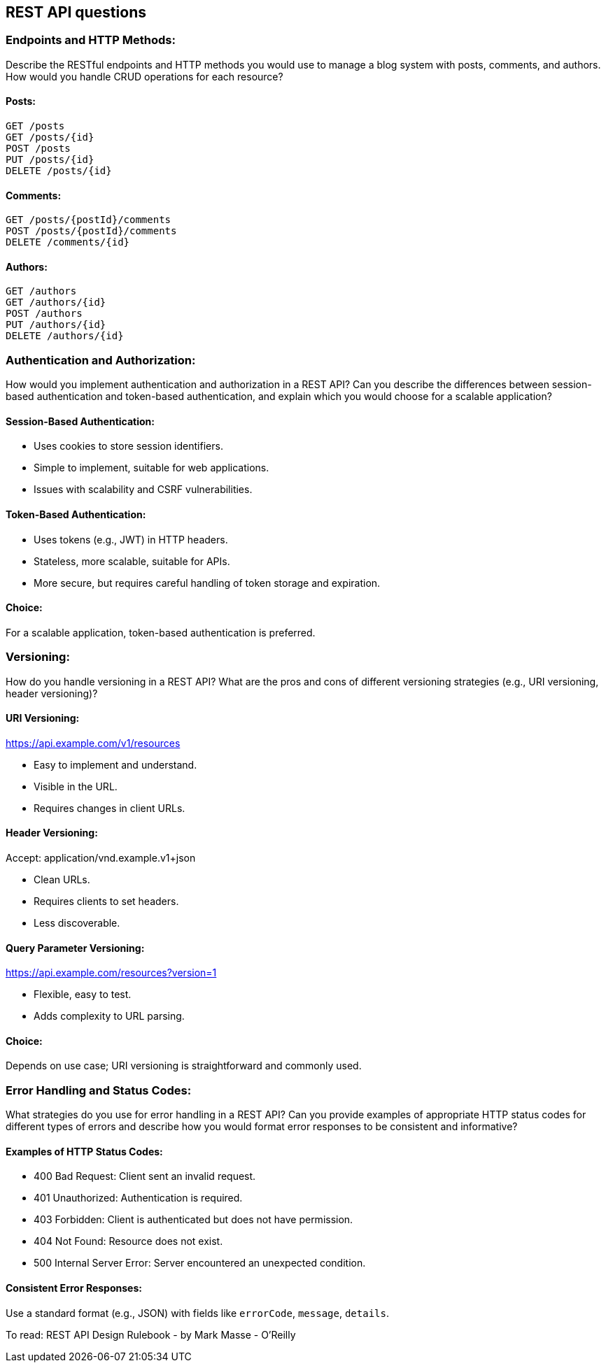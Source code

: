 == REST API questions

=== Endpoints and HTTP Methods:

Describe the RESTful endpoints and HTTP methods you would use to manage a blog system with posts, comments, and authors. How would you handle CRUD operations for each resource?

==== Posts:

[source,http]
GET /posts
GET /posts/{id}
POST /posts
PUT /posts/{id}
DELETE /posts/{id}

==== Comments:

[source,http]
GET /posts/{postId}/comments
POST /posts/{postId}/comments
DELETE /comments/{id}

==== Authors:

[source,http]
GET /authors
GET /authors/{id}
POST /authors
PUT /authors/{id}
DELETE /authors/{id}

=== Authentication and Authorization:

How would you implement authentication and authorization in a REST API? Can you describe the differences between session-based authentication and token-based authentication, and explain which you would choose for a scalable application?

==== Session-Based Authentication:

- Uses cookies to store session identifiers.
- Simple to implement, suitable for web applications.
- Issues with scalability and CSRF vulnerabilities.

==== Token-Based Authentication:

- Uses tokens (e.g., JWT) in HTTP headers.
- Stateless, more scalable, suitable for APIs.
- More secure, but requires careful handling of token storage and expiration.

==== Choice:
For a scalable application, token-based authentication is preferred.

=== Versioning:

How do you handle versioning in a REST API? What are the pros and cons of different versioning strategies (e.g., URI versioning, header versioning)?

==== URI Versioning:
https://api.example.com/v1/resources

- Easy to implement and understand.
- Visible in the URL.
- Requires changes in client URLs.

==== Header Versioning:
Accept: application/vnd.example.v1+json

- Clean URLs.
- Requires clients to set headers.
- Less discoverable.

==== Query Parameter Versioning:
https://api.example.com/resources?version=1

- Flexible, easy to test.
- Adds complexity to URL parsing.

==== Choice:
Depends on use case; URI versioning is straightforward and commonly used.

=== Error Handling and Status Codes:

What strategies do you use for error handling in a REST API? Can you provide examples of appropriate HTTP status codes for different types of errors and describe how you would format error responses to be consistent and informative?

==== Examples of HTTP Status Codes:

- 400 Bad Request: Client sent an invalid request.
- 401 Unauthorized: Authentication is required.
- 403 Forbidden: Client is authenticated but does not have permission.
- 404 Not Found: Resource does not exist.
- 500 Internal Server Error: Server encountered an unexpected condition.

==== Consistent Error Responses:
Use a standard format (e.g., JSON) with fields like `errorCode`, `message`, `details`.


To read: REST API Design Rulebook - by Mark Masse - O'Reilly

